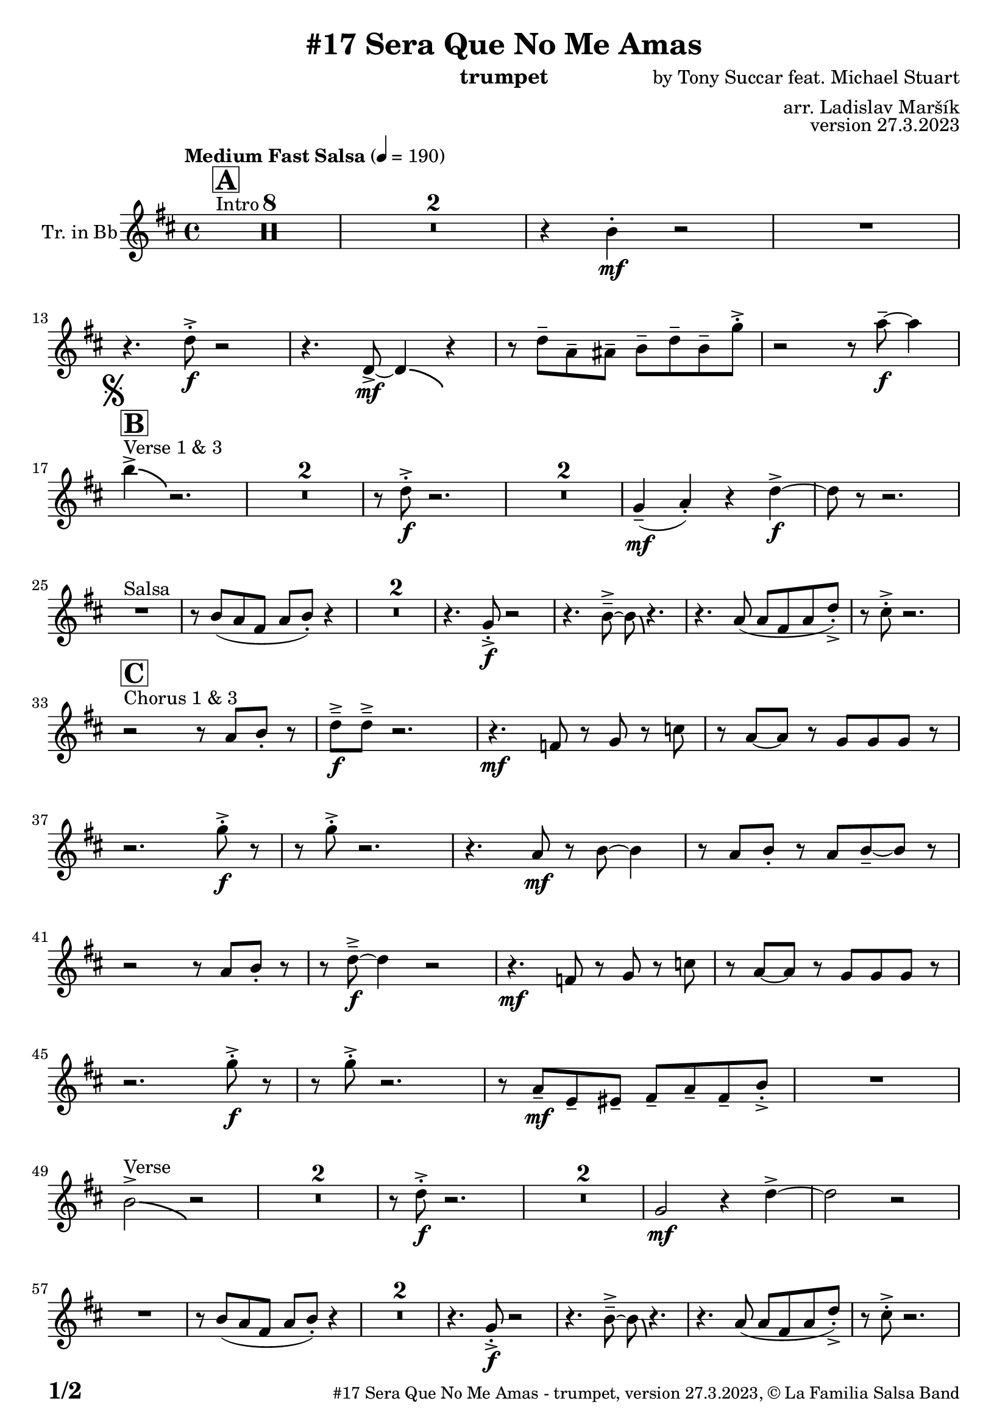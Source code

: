 \version "2.24.0"

% Sheet revision 2022_09

\header {
  title = "#17 Sera Que No Me Amas"
  instrument = "trumpet"
  composer = "by Tony Succar feat. Michael Stuart"
  arranger = "arr. Ladislav Maršík"
  opus = "version 27.3.2023"
  copyright = "© La Familia Salsa Band"
}

inst =
#(define-music-function
  (string)
  (string?)
  #{ <>^\markup \abs-fontsize #16 \bold \box #string #})

makePercent = #(define-music-function (note) (ly:music?)
                 (make-music 'PercentEvent 'length (ly:music-length note)))

#(define (test-stencil grob text)
   (let* ((orig (ly:grob-original grob))
          (siblings (ly:spanner-broken-into orig)) ; have we been split?
          (refp (ly:grob-system grob))
          (left-bound (ly:spanner-bound grob LEFT))
          (right-bound (ly:spanner-bound grob RIGHT))
          (elts-L (ly:grob-array->list (ly:grob-object left-bound 'elements)))
          (elts-R (ly:grob-array->list (ly:grob-object right-bound 'elements)))
          (break-alignment-L
           (filter
            (lambda (elt) (grob::has-interface elt 'break-alignment-interface))
            elts-L))
          (break-alignment-R
           (filter
            (lambda (elt) (grob::has-interface elt 'break-alignment-interface))
            elts-R))
          (break-alignment-L-ext (ly:grob-extent (car break-alignment-L) refp X))
          (break-alignment-R-ext (ly:grob-extent (car break-alignment-R) refp X))
          (num
           (markup text))
          (num
           (if (or (null? siblings)
                   (eq? grob (car siblings)))
               num
               (make-parenthesize-markup num)))
          (num (grob-interpret-markup grob num))
          (num-stil-ext-X (ly:stencil-extent num X))
          (num-stil-ext-Y (ly:stencil-extent num Y))
          (num (ly:stencil-aligned-to num X CENTER))
          (num
           (ly:stencil-translate-axis
            num
            (+ (interval-length break-alignment-L-ext)
               (* 0.5
                  (- (car break-alignment-R-ext)
                     (cdr break-alignment-L-ext))))
            X))
          (bracket-L
           (markup
            #:path
            0.1 ; line-thickness
            `((moveto 0.5 ,(* 0.5 (interval-length num-stil-ext-Y)))
              (lineto ,(* 0.5
                          (- (car break-alignment-R-ext)
                             (cdr break-alignment-L-ext)
                             (interval-length num-stil-ext-X)))
                      ,(* 0.5 (interval-length num-stil-ext-Y)))
              (closepath)
              (rlineto 0.0
                       ,(if (or (null? siblings) (eq? grob (car siblings)))
                            -1.0 0.0)))))
          (bracket-R
           (markup
            #:path
            0.1
            `((moveto ,(* 0.5
                          (- (car break-alignment-R-ext)
                             (cdr break-alignment-L-ext)
                             (interval-length num-stil-ext-X)))
                      ,(* 0.5 (interval-length num-stil-ext-Y)))
              (lineto 0.5
                      ,(* 0.5 (interval-length num-stil-ext-Y)))
              (closepath)
              (rlineto 0.0
                       ,(if (or (null? siblings) (eq? grob (last siblings)))
                            -1.0 0.0)))))
          (bracket-L (grob-interpret-markup grob bracket-L))
          (bracket-R (grob-interpret-markup grob bracket-R))
          (num (ly:stencil-combine-at-edge num X LEFT bracket-L 0.4))
          (num (ly:stencil-combine-at-edge num X RIGHT bracket-R 0.4)))
     num))

#(define-public (Measure_attached_spanner_engraver context)
   (let ((span '())
         (finished '())
         (event-start '())
         (event-stop '()))
     (make-engraver
      (listeners ((measure-counter-event engraver event)
                  (if (= START (ly:event-property event 'span-direction))
                      (set! event-start event)
                      (set! event-stop event))))
      ((process-music trans)
       (if (ly:stream-event? event-stop)
           (if (null? span)
               (ly:warning "You're trying to end a measure-attached spanner but you haven't started one.")
               (begin (set! finished span)
                 (ly:engraver-announce-end-grob trans finished event-start)
                 (set! span '())
                 (set! event-stop '()))))
       (if (ly:stream-event? event-start)
           (begin (set! span (ly:engraver-make-grob trans 'MeasureCounter event-start))
             (set! event-start '()))))
      ((stop-translation-timestep trans)
       (if (and (ly:spanner? span)
                (null? (ly:spanner-bound span LEFT))
                (moment<=? (ly:context-property context 'measurePosition) ZERO-MOMENT))
           (ly:spanner-set-bound! span LEFT
                                  (ly:context-property context 'currentCommandColumn)))
       (if (and (ly:spanner? finished)
                (moment<=? (ly:context-property context 'measurePosition) ZERO-MOMENT))
           (begin
            (if (null? (ly:spanner-bound finished RIGHT))
                (ly:spanner-set-bound! finished RIGHT
                                       (ly:context-property context 'currentCommandColumn)))
            (set! finished '())
            (set! event-start '())
            (set! event-stop '()))))
      ((finalize trans)
       (if (ly:spanner? finished)
           (begin
            (if (null? (ly:spanner-bound finished RIGHT))
                (set! (ly:spanner-bound finished RIGHT)
                      (ly:context-property context 'currentCommandColumn)))
            (set! finished '())))
       (if (ly:spanner? span)
           (begin
            (ly:warning "I think there's a dangling measure-attached spanner :-(")
            (ly:grob-suicide! span)
            (set! span '())))))))

\layout {
  \context {
    \Staff
    \consists #Measure_attached_spanner_engraver
    \override MeasureCounter.font-encoding = #'latin1
    \override MeasureCounter.font-size = 0
    \override MeasureCounter.outside-staff-padding = 2
    \override MeasureCounter.outside-staff-horizontal-padding = #0
  }
}

repeatBracket = #(define-music-function
                  (parser location N note)
                  (number? ly:music?)
                  #{
                    \override Staff.MeasureCounter.stencil =
                    #(lambda (grob) (test-stencil grob #{ #(string-append(number->string N) "x") #} ))
                    \startMeasureCount
                    \repeat volta #N { $note }
                    \stopMeasureCount
                  #}
                  )

Trumpet = \new Voice
\transpose c d
\relative c'' {
  \set Staff.instrumentName = \markup {
    \center-align { "Tr. in Bb" }
  }
  \set Staff.midiInstrument = "trumpet"
  \set Staff.midiMaximumVolume = #1.0

  \key c \major
  \time 4/4
  \tempo "Medium Fast Salsa" 4 = 190
  
  s1*0 ^\markup { "Intro" }
  \inst "A"
  \set Score.skipBars = ##t R1*8
  \set Score.skipBars = ##t R1*2
  r4 a4 -. \mf r2 |
  R1 | \break
  
  r4. c8 -. \accent \f r2 |
  r4. c,8  \mf \accent ~ c4 \bendAfter #-4 r4 |
  r8 c'8  \tenuto g \tenuto gis \tenuto  a \tenuto c \tenuto a \tenuto f' -. \accent  |
  r2 r8 g8 \f  \tenuto ~ g4 | \break

  \mark \markup { \musicglyph "scripts.segno" }
  s1*0 ^\markup { "Verse 1 & 3" }
  \inst "B"
  a4 \accent  \bendAfter #-4  r2. | 
  \set Score.skipBars = ##t R1*2
  r8 c,8 -. \accent \f r2. |
  \set Score.skipBars = ##t R1*2
  f,4 ( \mf \tenuto g -. ) r4 c \f \accent ~ |
  c8 r8 r2. | \break

  s1*0 ^\markup { "Salsa" }
  R1 |
  r8 a ( g e g a -. ) r4  |
  \set Score.skipBars = ##t R1*2
  r4. f8 -. \accent \f r2 |
  r4. a8\tenuto \accent ~a8 \bendAfter #-4 r4. |
  r4. g8 ( g e g c -. ) \accent |
  r8 b -. \accent r2. | \break

  s1*0 ^\markup { "Chorus 1 & 3" }
  \inst "C"
  r2 r8 g a -. r | 
  c \f \tenuto \accent c \tenuto \accent r2. |
  r4. \mf es,8 r f r bes | 
  r g ~ g r f f f  r  | \break
  r2. f'8 -. \accent \f r |
  r8 f8 -. \accent r2. |
  r4. g,8 \mf r a ~ a4 |
  r8 g a -. r g a \tenuto ~ a r | \break
  r2  r8 g a -. r | 
  r  c \f \tenuto \accent ~ c4 r2 |
  r4. \mf es,8 r f r bes | 
  r g ~ g r f f f  r  | \break
  r2. f'8 -. \accent \f r |
  r8 f8 -. \accent r2. |
  r8 g,8 \mf  \tenuto d \tenuto dis \tenuto  e \tenuto g \tenuto e \tenuto a -. \accent  |

  R1| \break
  a2 ^\markup { "Verse" } \accent  \bendAfter #-4  r2 | 
  \set Score.skipBars = ##t R1*2
  r8 c8 -. \accent \f r2. |
  \set Score.skipBars = ##t R1*2
  f,2 \mf r4 c' \accent ~ |
  c2 r2 | \break
  R1 |
  r8 a ( g e g a -. ) r4  |
  \set Score.skipBars = ##t R1*2
  r4. f8 -. \accent \f r2 |
  r4. a8\tenuto \accent ~a8 \bendAfter #-4 r4. |
  r4. g8 ( g e g c -. ) \accent |
  r8 b -. \accent r2. | \break
  
  r2 ^\markup { "Chorus " }  r8 g a -. r | 
  c \f \tenuto \accent c \tenuto \accent r2. |
  r4. \mf es,8 r f r bes | 
  r g ~ g r f f f  r  | \break
  r2. f'8 -. \accent \f r |
  r8 f8 -. \accent r2. |
  r4. g,8 \mf r a ~ a4 |
  r8 g a -. r g a \tenuto ~ a r | \break
  r2  r8 g a -. r | 
  r  c \f \tenuto \accent ~ c4 r2 |
  r4. es,8 \mf r f r bes | 
  r g ~ g r f f f  r  | \break
  r2. f'8 -. \accent \f r |
  r8 f8 -. \accent r2. |
  r4. c,8  \mf r g' r a | 
  r g ~ g r e d e  r  | \break
  \set Score.skipBars = ##t R1*8 ^\markup { "Ya No Se" }
  
  r2 r8 c'8 ~-. \accent \f c4 |
  r2 r8 c,8  \mf \accent ~ c4 |
  r4. a'8 \f -. r a g g \accent -. |
  R1 | \break
  
  r2 r8 c8 ~-. \accent \f c4 |
  R1 |
  c4 \mf ~ c8  \tenuto d8 ~ d4 ~ d8 \tenuto  es ~ |
  es4 ~ es8  f \f  g f g r | \break
  \mark \markup { \musicglyph "scripts.coda" } 
  a8 ^\markup { "Chorus" }  -. \accent  r4. r8 g, a -. r | 
  c \f \tenuto \accent c \tenuto \accent r2. |
  r4. \mf es,8 r f r bes | 
  r g8 ~ g r8 f f bes,8 r  | \break
  r2. f'8 ^\markup { "Sax D" }  -. \accent \f r |
  r8 f8 -. \accent r2. |
  r4. g8 \mf r a ~ a4 |
  r8 g a -. r g a \tenuto ~ a r | \break
  r2r8 g a r | 
  r c \tenuto \accent ~ c4 r2 |
  r4. c,8 g' g f g |
  es f g r r2 |
  r4 g8 r r bes r4 |
  r8 g r es' r es d c |
  d c ~ c2 ~ c8 bes | 
  R1 | \break

  r8 e, e e g g r fis |
  r fis r a r a g4 ~ |
  g8 f r d a'4. g8 ~ |
  g2. r4 |
  r2. r8 a | 
  r e r g r e f g |
  d e f r r2 |
  r8 b r4 b8 r4. | \break
  
  \label #'lastPage
  \bar "|."
}

\score {
  \compressMMRests \new Staff \with {
    \consists "Volta_engraver"
  }
  {
    \Trumpet
  }
  \layout {
    \context {
      \Score
      \remove "Volta_engraver"
    }
  }
}

\score {
  \unfoldRepeats {
      \transpose d c  \Trumpet 
  }
  \midi { } 
} 

\paper {
  system-system-spacing =
  #'((basic-distance . 14)
     (minimum-distance . 10)
     (padding . 1)
     (stretchability . 60))
  between-system-padding = #2
  bottom-margin = 5\mm

  print-page-number = ##t
  print-first-page-number = ##t
  oddHeaderMarkup = \markup \fill-line { " " }
  evenHeaderMarkup = \markup \fill-line { " " }
  oddFooterMarkup = \markup {
    \fill-line {
      \bold \fontsize #2
      \concat { \fromproperty #'page:page-number-string "/" \page-ref #'lastPage "0" "?" }

      \fontsize #-1
      \concat { \fromproperty #'header:title " - " \fromproperty #'header:instrument ", " \fromproperty #'header:opus ", " \fromproperty #'header:copyright }
    }
  }
  evenFooterMarkup = \markup {
    \fill-line {
      \fontsize #-1
      \concat { \fromproperty #'header:title " - " \fromproperty #'header:instrument ", " \fromproperty #'header:opus ", " \fromproperty #'header:copyright }

      \bold \fontsize #2
      \concat { \fromproperty #'page:page-number-string "/" \page-ref #'lastPage "0" "?" }
    }
  }
}
